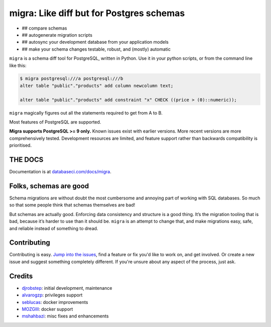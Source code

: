 
migra: Like diff but for Postgres schemas
=========================================


* ## compare schemas
* ## autogenerate migration scripts
* ## autosync your development database from your application models
* ## make your schema changes testable, robust, and (mostly) automatic

``migra`` is a schema diff tool for PostgreSQL, written in Python. Use it in your python scripts, or from the command line like this:

.. code-block::

   $ migra postgresql:///a postgresql:///b
   alter table "public"."products" add column newcolumn text;

   alter table "public"."products" add constraint "x" CHECK ((price > (0)::numeric));


``migra`` magically figures out all the statements required to get from A to B.

Most features of PostgreSQL are supported.

**Migra supports PostgreSQL >= 9 only.** Known issues exist with earlier versions. More recent versions are more comprehensively tested. Development resources are limited, and feature support rather than backwards compatibility is prioritised.

THE DOCS
--------

Documentation is at `databaseci.com/docs/migra <https://databaseci.com/docs/migra>`_.

Folks, schemas are good
-----------------------

Schema migrations are without doubt the most cumbersome and annoying part of working with SQL databases. So much so that some people think that schemas themselves are bad!

But schemas are actually good. Enforcing data consistency and structure is a good thing. It’s the migration tooling that is bad, because it’s harder to use than it should be. ``migra`` is an attempt to change that, and make migrations easy, safe, and reliable instead of something to dread.

Contributing
------------

Contributing is easy. `Jump into the issues <https://github.com/djrobstep/migra/issues>`_\ , find a feature or fix you'd like to work on, and get involved. Or create a new issue and suggest something completely different. If you're unsure about any aspect of the process, just ask.

Credits
-------


* `djrobstep <https://github.com/djrobstep>`_\ : initial development, maintenance
* `alvarogzp <https://github.com/alvarogzp>`_\ : privileges support
* `seblucas <https://github.com/seblucas>`_\ : docker improvements
* `MOZGIII <https://github.com/MOZGIII>`_\ : docker support
* `mshahbazi <https://github.com/mshahbazi>`_\ : misc fixes and enhancements
